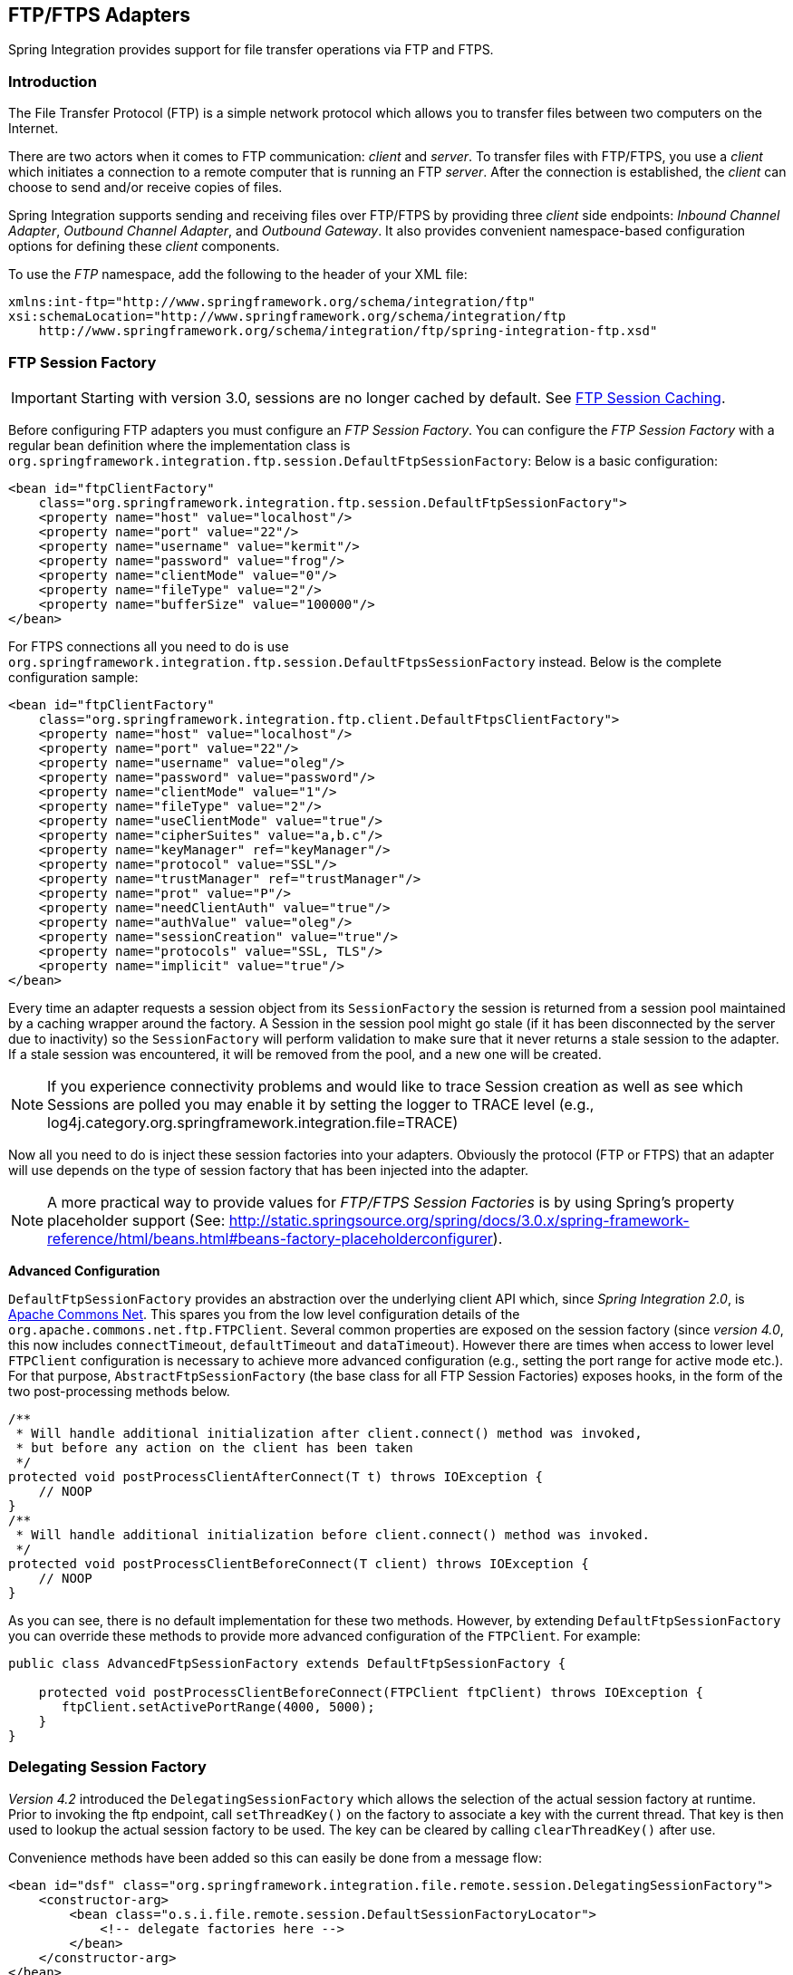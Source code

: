 [[ftp]]
== FTP/FTPS Adapters

Spring Integration provides support for file transfer operations via FTP and FTPS.

[[ftp-intro]]
=== Introduction

The File Transfer Protocol (FTP) is a simple network protocol which allows you to transfer files between two computers on the Internet.

There are two actors when it comes to FTP communication: _client_ and _server_.
To transfer files with FTP/FTPS, you use a _client_ which initiates a connection to a remote computer that is running an FTP _server_.
After the connection is established, the _client_ can choose to send and/or receive copies of files.

Spring Integration supports sending and receiving files over FTP/FTPS by providing three _client_ side endpoints: _Inbound Channel Adapter_, _Outbound Channel Adapter_, and _Outbound Gateway_.
It also provides convenient namespace-based configuration options for defining these _client_ components.

To use the _FTP_ namespace, add the following to the header of your XML file:
[source,xml]
----
xmlns:int-ftp="http://www.springframework.org/schema/integration/ftp"
xsi:schemaLocation="http://www.springframework.org/schema/integration/ftp
    http://www.springframework.org/schema/integration/ftp/spring-integration-ftp.xsd"

----

[[ftp-session-factory]]
=== FTP Session Factory

IMPORTANT: Starting with version 3.0, sessions are no longer cached by default.
See <<ftp-session-caching>>.

Before configuring FTP adapters you must configure an _FTP Session Factory_.
You can configure the _FTP Session Factory_ with a regular bean definition where the implementation class is `org.springframework.integration.ftp.session.DefaultFtpSessionFactory`: Below is a basic configuration:
[source,xml]
----
<bean id="ftpClientFactory"
    class="org.springframework.integration.ftp.session.DefaultFtpSessionFactory">
    <property name="host" value="localhost"/>
    <property name="port" value="22"/>
    <property name="username" value="kermit"/>
    <property name="password" value="frog"/>
    <property name="clientMode" value="0"/>
    <property name="fileType" value="2"/>
    <property name="bufferSize" value="100000"/>
</bean>
----

For FTPS connections all you need to do is use `org.springframework.integration.ftp.session.DefaultFtpsSessionFactory` instead.
Below is the complete configuration sample:
[source,xml]
----
<bean id="ftpClientFactory"
    class="org.springframework.integration.ftp.client.DefaultFtpsClientFactory">
    <property name="host" value="localhost"/>
    <property name="port" value="22"/>
    <property name="username" value="oleg"/>
    <property name="password" value="password"/>
    <property name="clientMode" value="1"/>
    <property name="fileType" value="2"/>
    <property name="useClientMode" value="true"/>
    <property name="cipherSuites" value="a,b.c"/>
    <property name="keyManager" ref="keyManager"/>
    <property name="protocol" value="SSL"/>
    <property name="trustManager" ref="trustManager"/>
    <property name="prot" value="P"/>
    <property name="needClientAuth" value="true"/>
    <property name="authValue" value="oleg"/>
    <property name="sessionCreation" value="true"/>
    <property name="protocols" value="SSL, TLS"/>
    <property name="implicit" value="true"/>
</bean>
----

Every time an adapter requests a session object from its `SessionFactory` the session is returned from a session pool maintained by a caching wrapper around the factory.
A Session in the session pool might go stale (if it has been disconnected by the server due to inactivity) so the `SessionFactory` will perform validation to make sure that it never returns a stale session to the adapter.
If a stale session was encountered, it will be removed from the pool, and a new one will be created.

NOTE: If you experience connectivity problems and would like to trace Session creation as well as see which Sessions are polled you may enable it by setting the logger to TRACE level (e.g., log4j.category.org.springframework.integration.file=TRACE)

Now all you need to do is inject these session factories into your adapters.
Obviously the protocol (FTP or FTPS) that an adapter will use depends on the type of session factory that has been injected into the adapter.

NOTE: A more practical way to provide values for _FTP/FTPS Session Factories_ is by using Spring's property placeholder support (See: http://static.springsource.org/spring/docs/3.0.x/spring-framework-reference/html/beans.html#beans-factory-placeholderconfigurer).

*Advanced Configuration*

`DefaultFtpSessionFactory` provides an abstraction over the underlying client API which, since _Spring Integration 2.0_, is http://commons.apache.org/net/[Apache Commons Net].
This spares you from the low level configuration details of the `org.apache.commons.net.ftp.FTPClient`.
Several common properties are exposed on the session factory (since _version 4.0_, this now includes `connectTimeout`, `defaultTimeout` and `dataTimeout`).
However there are times when access to lower level `FTPClient` configuration is necessary to achieve more advanced configuration (e.g., setting the port range for active mode etc.).
For that purpose, `AbstractFtpSessionFactory` (the base class for all FTP Session Factories) exposes hooks, in the form of the two post-processing methods below.

[source,java]
----
/**
 * Will handle additional initialization after client.connect() method was invoked,
 * but before any action on the client has been taken
 */
protected void postProcessClientAfterConnect(T t) throws IOException {
    // NOOP
}
/**
 * Will handle additional initialization before client.connect() method was invoked.
 */
protected void postProcessClientBeforeConnect(T client) throws IOException {
    // NOOP
}
----

As you can see, there is no default implementation for these two methods.
However, by extending `DefaultFtpSessionFactory` you can override these methods to provide more advanced configuration of the `FTPClient`.
For example:
[source,java]
----
public class AdvancedFtpSessionFactory extends DefaultFtpSessionFactory {

    protected void postProcessClientBeforeConnect(FTPClient ftpClient) throws IOException {
       ftpClient.setActivePortRange(4000, 5000);
    }
}
----

[[ftp-dsf]]
=== Delegating Session Factory

_Version 4.2_ introduced the `DelegatingSessionFactory` which allows the selection of the actual session factory at
runtime.
Prior to invoking the ftp endpoint, call `setThreadKey()` on the factory to associate a key with the current thread.
That key is then used to lookup the actual session factory to be used.
The key can be cleared by calling `clearThreadKey()` after use.

Convenience methods have been added so this can easily be done from a message flow:

[source, xml]
----
<bean id="dsf" class="org.springframework.integration.file.remote.session.DelegatingSessionFactory">
    <constructor-arg>
        <bean class="o.s.i.file.remote.session.DefaultSessionFactoryLocator">
            <!-- delegate factories here -->
        </bean>
    </constructor-arg>
</bean>

<int:service-activator input-channel="in" output-channel="c1"
        expression="@dsf.setThreadKey(#root, headers['factoryToUse'])" />

<int-ftp:outbound-gateway request-channel="c1" reply-channel="c2" ... />

<int:service-activator input-channel="c2" output-channel="out"
        expression="@dsf.clearThreadKey(#root)" />
----

IMPORTANT: When using session caching (see <<ftp-session-caching>>), each of the delegates should be cached; you
cannot cache the `DelegatingSessionFactory` itself.

[[ftp-inbound]]
=== FTP Inbound Channel Adapter

The _FTP Inbound Channel Adapter_ is a special listener that will connect to the FTP server and will listen for the remote directory events (e.g., new file created) at which point it will initiate a file transfer.
[source,xml]
----
<int-ftp:inbound-channel-adapter id="ftpInbound"
    channel="ftpChannel"
    session-factory="ftpSessionFactory"
    auto-create-local-directory="true"
    delete-remote-files="true"
    filename-pattern="*.txt"
    remote-directory="some/remote/path"
    remote-file-separator="/"
    preserve-timestamp="true"
    local-filename-generator-expression="#this.toUpperCase() + '.a'"
    local-filter="myFilter"
    temporary-file-suffix=".writing"
    local-directory=".">
    <int:poller fixed-rate="1000"/>
</int-ftp:inbound-channel-adapter>
----

As you can see from the configuration above you can configure an _FTP Inbound Channel Adapter_ via the `inbound-channel-adapter` element while also providing values for various attributes such as `local-directory`, `filename-pattern` (which is based on simple pattern matching, not regular expressions), and of course the reference to a `session-factory`.

By default the transferred file will carry the same name as the original file.
If you want to override this behavior you can set the `local-filename-generator-expression` attribute which allows you to provide a SpEL Expression to generate the name of the local file.
Unlike outbound gateways and adapters where the root object of the SpEL Evaluation Context is a `Message`, this inbound adapter does not yet have the Message at the time of evaluation since that's what it ultimately generates with the transferred file as its payload.
So, the root object of the SpEL Evaluation Context is the original name of the remote file (String).

Starting with _Spring Integration 3.0_, you can specify the `preserve-timestamp` attribute (default `false`); when `true`, the local file's modified timestamp will be set to the value retrieved from the server; otherwise it will be set to the current time.

Starting with _version 4.2_, you can specify `remote-directory-expression` instead of `remote-directory`, allowing
you to dynamically determine the directory on each poll.
e.g `remote-directory-expression="@myBean.determineRemoteDir()"`.

Starting with _version 4.3_, the `remote-directory`/`remote-directory-expression` attributes can be omitted assuming `null`.
In this case, according to the FTP protocol, the Client working directory is used as a default remote directory.

Sometimes file filtering based on the simple pattern specified via `filename-pattern` attribute might not be sufficient.
If this is the case, you can use the `filename-regex` attribute to specify a Regular Expression (e.g.
`filename-regex=".*\.test$"`).
And of course if you need complete control you can use `filter` attribute and provide a reference to any custom implementation of the `org.springframework.integration.file.filters.FileListFilter`, a strategy interface for filtering a list of files.
This filter determines which remote files are retrieved.
You can also combine a pattern based filter with other filters, such as an `AcceptOnceFileListFilter` to avoid synchronizing files that have previously been fetched, by using a `CompositeFileListFilter`.

The `AcceptOnceFileListFilter` stores its state in memory.
If you wish the state to survive a system restart, consider using the `FtpPersistentAcceptOnceFileListFilter` instead.
This filter stores the accepted file names in an instance of the `MetadataStore` strategy (<<metadata-store>>).
This filter matches on the filename and the remote modified time.

Since _version 4.0_, this filter requires a `ConcurrentMetadataStore`.
When used with a shared data store (such as `Redis` with the `RedisMetadataStore`) this allows filter keys to be shared across multiple application or server instances.

The above discussion refers to filtering the files before retrieving them.
Once the files have been retrieved, an additional filter is applied to the files on the file system.
By default, this is an`AcceptOnceFileListFilter` which, as discussed, retains state in memory and does not consider the file's modified time.
Unless your application removes files after processing, the adapter will re-process the files on disk by default after an application restart.

Also, if you configure the `filter` to use a `FtpPersistentAcceptOnceFileListFilter`, and the remote file timestamp changes (causing it to be re-fetched), the default local filter will not allow this new file to be processed.

Use the `local-filter` attribute to configure the behavior of the local file system filter.
To solve these particular use cases, you can use a `FileSystemPersistentAcceptOnceFileListFilter` as a local filter instead.
This filter also stores the accepted file names and modified timestamp in an instance of the`MetadataStore` strategy (<<metadata-store>>), and will detect the change in the local file modified time.

Since __version 4.1.5__, these filters have a new property `flushOnUpdate` which will cause them to flush the
metadata store on every update (if the store implements `Flushable`).

IMPORTANT: Further, if you use a distributed `MetadataStore` (such as <<redis-metadata-store>> or <<gemfire-metadata-store>>) you can have multiple instances of the same adapter/application and be sure that one and only one will process a file.

The actual local filter is a `CompositeFileListFilter` containing the supplied filter and a pattern filter that prevents processing files that are in the process of being downloaded (based on the `temporary-file-suffix`); files are downloaded with this suffix (default: `.writing`) and the file is renamed to its final name when the transfer is complete, making it 'visible' to the filter.

The `remote-file-separator` attribute allows you to configure a file separator character to use if the default '/' is not applicable for your particular environment.

Please refer to the schema for more details on these attributes.

It is also important to understand that the _FTP Inbound Channel Adapter_ is a _Polling Consumer_ and therefore you must configure a poller (either via a global default or a local sub-element).
Once a file has been transferred, a Message with a `java.io.File` as its payload will be generated and sent to the channel identified by the `channel` attribute.

_More on File Filtering and Large Files_

Sometimes the file that just appeared in the monitored (remote) directory is not complete.
Typically such a file will be written with temporary extension (e.g., foo.txt.writing) and then renamed after the writing process finished.
As a user in most cases you are only interested in files that are complete and would like to filter only files that are complete.
To handle these scenarios you can use the filtering support provided by the `filename-pattern`, `filename-regex` and `filter` attributes.
Here is an example that uses a custom Filter implementation.

[source,xml]
----
<int-ftp:inbound-channel-adapter
    channel="ftpChannel"
    session-factory="ftpSessionFactory"
    filter="customFilter"
    local-directory="file:/my_transfers">
    remote-directory="some/remote/path"
    <int:poller fixed-rate="1000"/>
</int-ftp:inbound-channel-adapter>

<bean id="customFilter" class="org.example.CustomFilter"/>
----

_Poller configuration notes for the inbound FTP adapter_

The job of the inbound FTP adapter consists of two tasks:
_1) Communicate with a remote server in order to transfer files from a remote directory to a local directory._
_2) For each transferred file, generate a Message with that file as a payload and send it to the channel identified by the 'channel' attribute._
That is why they are called 'channel-adapters' rather than just 'adapters'.
The main job of such an adapter is to generate a Message to be sent to a Message Channel.
Essentially, the second task mentioned above takes precedence in such a way that *IF* your local directory already has one or more files it will first generate Messages from those, and *ONLY* when all local files have been processed, will it initiate the remote communication to retrieve more files.

Also, when configuring a trigger on the poller you should pay close attention to the `max-messages-per-poll` attribute.
Its default value is 1 for all `SourcePollingChannelAdapter` instances (including FTP).
This means that as soon as one file is processed, it will wait for the next execution time as determined by your trigger configuration.
If you happened to have one or more files sitting in the `local-directory`, it would process those files before it would initiate communication with the remote FTP server.
And, if the `max-messages-per-poll` were set to 1 (default), then it would be processing only one file at a time with intervals as defined by your trigger, essentially working as _one-poll = one-file_.

For typical file-transfer use cases, you most likely want the opposite behavior: to process all the files you can for each poll and only then wait for the next poll.
If that is the case, set `max-messages-per-poll` to -1.
Then, on each poll, the adapter will attempt to generate as many Messages as it possibly can.
In other words, it will process everything in the local directory, and then it will connect to the remote directory to transfer everything that is available there to be processed locally.
Only then is the poll operation considered complete, and the poller will wait for the next execution time.

You can alternatively set the 'max-messages-per-poll' value to a positive value indicating the upward limit of Messages to be created from files with each poll.
For example, a value of 10 means that on each poll it will attempt to process no more than 10 files.

==== Recovering from Failures

It is important to understand the architecture of the adapter.
There is a file synchronizer which fetches the files, and a `FileReadingMessageSource` to emit a message for each
synchronized file.
As discussed above, there are two filters involved.
The `filter` attribute (and patterns) refers to the remote (FTP) file list - to avoid fetching files that have already
been fetched.
The `local-filter` is used by the `FileReadingMessageSource` to determine which files are to be sent as messages.

The synchronizer lists the remote files and consults its filter; the files are then transferred.
If an IO error occurs during file transfer, any files that have already been added to the filter are removed so they
are eligible to be re-fetched on the next poll.
This only applies if the filter implements `ReversibleFileListFilter` (such as the `AcceptOnceFileListFilter`).

If, after synchronizing the files, an error occurs on the downstream flow processing a file, there is __no__ automatic
rollback of the filter so the failed file will __not__ be reprocessed by default.

If you wish to reprocess such files after a failure, you can use configuration similar to the following to facilitate
the removal of the failed file from the filter.
This will work for any `ResettableFileListFilter`.

[source, xml]
----
<int-ftp:inbound-channel-adapter id="ftpAdapter"
        session-factory="ftpSessionFactory"
        channel="requestChannel"
        remote-directory-expression="'/sftpSource'"
        local-directory="file:myLocalDir"
        auto-create-local-directory="true"
        filename-pattern="*.txt"
        local-filter="acceptOnceFilter">
    <int:poller fixed-rate="1000">
        <int:transactional synchronization-factory="syncFactory" />
    </int:poller>
</int-ftp:inbound-channel-adapter>

<bean id="acceptOnceFilter"
    class="org.springframework.integration.file.filters.AcceptOnceFileListFilter" />

<int:transaction-synchronization-factory id="syncFactory">
    <int:after-rollback expression="@acceptOnceFilter.remove(payload)" />
</int:transaction-synchronization-factory>

<bean id="transactionManager"
    class="org.springframework.integration.transaction.PseudoTransactionManager" />
----

[[ftp-streaming]]
=== FTP Streaming Inbound Channel Adapter

The streaming inbound channel adapter was introduced in _version 4.3_.
This adapter produces message with payloads of type `InputStream`, allowing files to be fetched without writing to the
local file system.
Since the session remains open, the consuming application is responsible for closing the session when the file has been
consumed.
The session is provided in the `closeableResource` header (`IntegrationMessageHeaderAccessor.CLOSEABLE_RESOURCE`).
Standard framework components, such as the `FileSplitter` and `StreamTransformer` will automatically close the session.
See <<file-splitter>> and <<stream-transformer>> for more information about these components.

[source, xml]
----
<int-ftp:inbound-streaming-channel-adapter id="ftpInbound"
            channel="ftpChannel"
            session-factory="sessionFactory"
            filename-pattern="*.txt"
            filename-regex=".*\.txt"
            filter="filter"
            remote-file-separator="/"
            comparator="comparator"
            remote-directory-expression="'foo/bar'">
        <int:poller fixed-rate="1000" />
</int-ftp:inbound-streaming-channel-adapter>
----

Only one of `filename-pattern`, `filename-regex` or `filter` is allowed.

IMPORTANT: Unlike the non-streaming inbound channel adapter, this adapter does not prevent duplicates by default.
If you do not delete the remote file (e.g. using an outbound gateway with an rm command) and you wish to prevent the
file being processed again, you can configure an `FtpPersistentFileListFilter` in the `filter` attribute.
If you don't actually want to persist the state, an in-memory `SimpleMetadataStore` can be used with the filter.
If you wish to use a filename pattern (or regex) as well, use a `CompositeFileListFilter`.

[[ftp-outbound]]
=== FTP Outbound Channel Adapter

The _FTP Outbound Channel Adapter_ relies upon a `MessageHandler` implementation that will connect to the FTP server and initiate an FTP transfer for every file it receives in the payload of incoming Messages.
It also supports several representations of the _File_ so you are not limited only to java.io.File typed payloads.
The _FTP Outbound Channel Adapter_ supports the following payloads: 1) `java.io.File` - the actual file object; 2) `byte[]` - a byte array that represents the file contents; and 3) `java.lang.String` - text that represents the file contents.
[source,xml]
----
<int-ftp:outbound-channel-adapter id="ftpOutbound"
    channel="ftpChannel"
    session-factory="ftpSessionFactory"
    charset="UTF-8"
    remote-file-separator="/"
    auto-create-directory="true"
    remote-directory-expression="headers.['remote_dir']"
    temporary-remote-directory-expression="headers.['temp_remote_dir']"
    filename-generator="fileNameGenerator"
    use-temporary-filename="true"
    mode="REPLACE"/>
----

As you can see from the configuration above you can configure an _FTP Outbound Channel Adapter_ via the `outbound-channel-adapter` element while also providing values for various attributes such as `filename-generator` (an implementation of the `org.springframework.integration.file.FileNameGenerator` strategy interface), a reference to a `session-factory`, as well as other attributes.
You can also see some examples of `*expression` attributes which allow you to use SpEL to configure things like `remote-directory-expression`, `temporary-remote-directory-expression` and `remote-filename-generator-expression` (a SpEL alternative to `filename-generator` shown above).
As with any component that allows the usage of SpEL, access to Payload and Message Headers is available via 'payload' and 'headers' variables.
Please refer to the schema for more details on the available attributes.

NOTE: By default Spring Integration will use `o.s.i.file.DefaultFileNameGenerator` if none is specified.
`DefaultFileNameGenerator` will determine the file name based on the value of the `file_name` header (if it exists) in the MessageHeaders, or if the payload of the Message is already a `java.io.File`, then it will use the original name of that file.

IMPORTANT: Defining certain values (e.g., remote-directory) might be platform/ftp server dependent.
For example as it was reported on this forum http://forum.springsource.org/showthread.php?p=333478&posted=1#post333478 on some platforms you must add slash to the end of the directory definition (e.g., remote-directory="/foo/bar/" instead of remote-directory="/foo/bar")

Starting with _version 4.1_, you can specify the `mode` when transferring the file.
By default, an existing file will be overwritten; the modes are defined on `enum` `FileExistsMode`, having values `REPLACE` (default), `APPEND`, `IGNORE`, and `FAIL`.
With `IGNORE` and `FAIL`, the file is not transferred; `FAIL` causes an exception to be thrown whereas `IGNORE` silently ignores the transfer (although a `DEBUG` log entry is produced).

_Avoiding Partially Written Files_

One of the common problems, when dealing with file transfers, is the possibility of processing a _partial file_ - a file might appear in the file system before its transfer is actually complete.

To deal with this issue, Spring Integration FTP adapters use a very common algorithm where files are transferred under a temporary name and then renamed once they are fully transferred.

By default, every file that is in the process of being transferred will appear in the file system with an additional suffix which, by default, is `.writing`; this can be changed using the `temporary-file-suffix` attribute.

However, there may be situations where you don't want to use this technique (for example, if the server does not permit renaming files).
For situations like this, you can disable this feature by setting `use-temporary-file-name` to `false` (default is `true`).
When this attribute is `false`, the file is written with its final name and the consuming application will need some other mechanism to detect that the file is completely uploaded before accessing it.

[[ftp-outbound-gateway]]
=== FTP Outbound Gateway

The _FTP Outbound Gateway_ provides a limited set of commands to interact with a remote FTP/FTPS server.
Commands supported are:

* ls (list files)
* get (retrieve file)
* mget (retrieve file(s))
* rm (remove file(s))
* mv (move/rename file)
* put (send file)
* mput (send multiple files)

*ls*

ls lists remote file(s) and supports the following options:

* -1 - just retrieve a list of file names, default is to retrieve a list of `FileInfo` objects.
* -a - include all files (including those starting with '.')
* -f - do not sort the list
* -dirs - include directories (excluded by default)
* -links - include symbolic links (excluded by default)
* -R - list the remote directory recursively

In addition, filename filtering is provided, in the same manner as the `inbound-channel-adapter`.

The message payload resulting from an _ls_ operation is a list of file names, or a list of `FileInfo` objects.
These objects provide information such as modified time, permissions etc.

The remote directory that the _ls_ command acted on is provided in the `file_remoteDirectory` header.

When using the recursive option (`-R`), the `fileName` includes any subdirectory elements, representing a relative path to the file (relative to the remote directory).
If the `-dirs` option is included, each recursive directory is also returned as an element in the list.
In this case, it is recommended that the `-1` is not used because you would not be able to determine files Vs.
directories, which is achievable using the `FileInfo` objects.

Starting with _version 4.3_, the `FtpSession` supports `null` for the `list()` and `listNames()` methods,
therefore the `expression` attribute can be omitted.
From Java perspective there are two new constructor without `expression` argument for convenience.
The `null` for `LS` command is treated as an Client working directory according to the FTP protocol.
The working directory can be set via the `FTPClient.changeWorkingDirectory()` function when you extend the
`DefaultFtpSessionFactory` and implement `postProcessClientBeforeConnect()` callback.

*get*

_get_ retrieves a remote file and supports the following option:

* -P - preserve the timestamp of the remote file

* -stream - retrieve the remote file as a stream.

The remote directory is provided in the `file_remoteDirectory` header, and the filename is provided in the `file_remoteFile` header.

The message payload resulting from a _get_ operation is a `File` object representing the retrieved file, or
an `InputStream` when the `-stream` option is provided.
This option allows retrieving the file as a stream.
For text files, a common use case is to combine this operation with a <<file-splitter,File Splitter>> or
<<stream-transformer,Stream Transformer>>.
When consuming remote files as streams, the user is responsible for closing the `Session` after the stream is
consumed.
For convenience, the `Session` is provided in the `closeableResource` header, a convenience method is provided on the
`IntegrationMessageHeaderAccessor`:

[source, java]
----
Closeable closeable = new IntegrationMessageHeaderAccessor(message).getCloseableResource();
if (closeable != null) {
    closeable.close();
}
----

Note: In previous releases the session was in the `file_remoteSession` header, but this is deprecated - use
`closableResource` instead.

Framework components such as the <<file-splitter,File Splitter>> and <<stream-transformer,Stream Transformer>> will
automatically close the session after the data is transferred.

The following shows an example of consuming a file as a stream:

[source, xml]
----
<int-ftp:outbound-gateway session-factory="ftpSessionFactory"
                            request-channel="inboundGetStream"
                            command="get"
                            command-options="-stream"
                            expression="payload"
                            remote-directory="ftpTarget"
                            reply-channel="stream" />

<int-file:splitter input-channel="stream" output-channel="lines" />
----

Note: if you consume the input stream in a custom component, you *must* close the `Session`.
You can either do that in your custom code, or route a copy of the message to a `service-activator` and use SpEL:

[source, xml]
----
<int:service-activator input-channel="closeSession"
    expression="headers['closeableResource'].close()" />
----

*mget*

_mget_ retrieves multiple remote files based on a pattern and supports the following option:

* -P - preserve the timestamps of the remote files


* -x - Throw an exception if no files match the pattern (otherwise an empty list is returned)

The message payload resulting from an _mget_ operation is a `List<File>` object - a List of File objects, each representing a retrieved file.

The remote directory is provided in the `file_remoteDirectory` header, and the pattern for the file names is provided in the `file_remoteFile` header.

[NOTE]
.Notes for when using recursion (`-R`)
=====
The pattern is ignored, and `*` is assumed.
By default, the entire remote tree is retrieved.
However, files in the tree can be filtered, by providing a`FileListFilter`; directories in the tree can also be filtered this way.
A `FileListFilter` can be provided by reference or by `filename-pattern` or `filename-regex` attributes.
For example, `filename-regex="(subDir|.*1.txt)"` will retrieve all files ending with `1.txt` in the remote directory and the subdirectory `subDir`.
If a subdirectory is filtered, no additional traversal of that subdirectory is performed.

The `-dirs` option is not allowed (the recursive mget uses the recursive `ls` to obtain the directory tree and the directories themselves cannot be included in the list).

Typically, you would use the `#remoteDirectory` variable in the `local-directory-expression` so that the remote directory structure is retained locally.
=====

See also <<ftp-partial>>.

*put*

_put_ sends a file to the remote server; the payload of the message can be a `java.io.File`, a `byte[]` or a `String`.
A `remote-filename-generator` (or expression) is used to name the remote file.
Other available attributes include `remote-directory`, `temporary-remote-directory` (and their `*-expression`) equivalents, `use-temporary-file-name`, and `auto-create-directory`.
Refer to the schema documentation for more information.

The message payload resulting from a _put_ operation is a `String` representing the full path of the file on the server after transfer.

*mput*

_mput_ sends multiple files to the server and supports the following option:

* -R - Recursive - send all files (possibly filtered) in the directory and subdirectories

The message payload must be a `java.io.File` representing a local directory.

The same attributes as the `put` command are supported.
In addition, files in the local directory can be filtered with one of `mput-pattern`, `mput-regex` or `mput-filter`.
The filter works with recursion, as long as the subdirectories themselves pass the filter.
Subdirectories that do not pass the filter are not recursed.

The message payload resulting from an _mget_ operation is a `List<String>` object - a List of remote file paths resulting from the transfer.

See also <<ftp-partial>>.

*rm*

The _rm_ command has no options.

The message payload resulting from an _rm_ operation is Boolean.TRUE if the remove was successful, Boolean.FALSE otherwise.
The remote directory is provided in the `file_remoteDirectory` header, and the filename is provided in the `file_remoteFile` header.

*mv*

The _mv_ command has no options.

The _expression_ attribute defines the "from" path and the _rename-expression_ attribute defines the "to" path.
By default, the _rename-expression_ is `headers['file_renameTo']`.
This expression must not evaluate to null, or an empty `String`.
If necessary, any remote directories needed will be created.
The payload of the result message is `Boolean.TRUE`.
The original remote directory is provided in the `file_remoteDirectory` header, and the filename is provided in the `file_remoteFile` header.
The new path is in the `file_renameTo` header.

*Additional Information*

The _get_ and _mget_ commands support the _local-filename-generator-expression_ attribute.
It defines a SpEL expression to generate the name of local file(s) during the transfer.
The root object of the evaluation context is the request Message but, in addition, the `remoteFileName` variable is also available, which is particularly useful for _mget_, for example: `local-filename-generator-expression="#remoteFileName.toUpperCase() + headers.foo"`.

The _get_ and _mget_ commands support the _local-directory-expression_ attribute.
It defines a SpEL expression to generate the name of local directory(ies) during the transfer.
The root object of the evaluation context is the request Message but, in addition, the `remoteDirectory` variable is also available, which is particularly useful for _mget_, for example: `local-directory-expression="'/tmp/local/' + #remoteDirectory.toUpperCase() + headers.foo"`.
This attribute is mutually exclusive with _local-directory_ attribute.

For all commands, the PATH that the command acts on is provided by the 'expression' property of the gateway.
For the mget command, the expression might evaluate to '*', meaning retrieve all files, or 'somedirectory/*' etc.

Here is an example of a gateway configured for an ls command...

[source,xml]
----
<int-ftp:outbound-gateway id="gateway1"
    session-factory="ftpSessionFactory"
    request-channel="inbound1"
    command="ls"
    command-options="-1"
    expression="payload"
    reply-channel="toSplitter"/>
----

The payload of the message sent to the toSplitter channel is a list of String objects containing the filename of each
file.
If the `command-options` was omitted, it would be a list of `FileInfo` objects.
Options are provided space-delimited, e.g.
`command-options="-1 -dirs -links"`.

Starting with _version 4.2_, the `GET`, `MGET`, `PUT` and `MPUT` commands support a `FileExistsMode` property (`mode`
when using the namespace support). This affects the behavior when the local file exists (`GET` and `MGET`) or the remote
file exists (`PUT` and `MPUT`). Supported modes are `REPLACE`, `APPEND`, `FAIL` and `IGNORE`.
For backwards compatibility, the default mode for `PUT` and `MPUT` operations is `REPLACE` and for `GET` and `MGET`
operations, the default is `FAIL`.

[[ftp-partial]]
==== Outbound Gateway Partial Success (mget and mput)

When performing operations on multiple files (`mget` and `mput`) it is possible that an exception occurs some time after
one or more files have been transferred.
In this case (starting with _version 4.2_), a `PartialSuccessException` is thrown.
As well as the usual `MessagingException` properties (`failedMessage` and `cause`), this exception has two additional
properties:

- `partialResults` - the successful transfer results.
- `derivedInput` - the list of files generated from the request message (e.g. local files to transfer for an `mput`).

This will enable you to determine which files were successfully transferred, and which were not.

In the case of a recursive `mput`, the `PartialSuccessException` may have nested `PartialSuccessException` s.

Consider:

[source]
----
root/
|- file1.txt
|- subdir/
   | - file2.txt
   | - file3.txt
|- zoo.txt
----

If the exception occurs on `file3.txt`, the `PartialSuccessException` thrown by the gateway will have `derivedInput`
of `file1.txt`, `subdir`, `zoo.txt` and `partialResults` of `file1.txt`.
It's `cause` will be another `PartialSuccessException` with `derivedInput` of `file2.txt`, `file3.txt` and
`partialResults` of `file2.txt`.


[[ftp-session-caching]]
=== FTP Session Caching

IMPORTANT: Starting with _Spring Integration version 3.0_, sessions are no longer cached by default; the `cache-sessions` attribute is no longer supported on endpoints.
You must use a `CachingSessionFactory` (see below) if you wish to cache sessions.

In versions prior to 3.0, the sessions were cached automatically by default.
A `cache-sessions` attribute was available for disabling the auto caching, but that solution did not provide a way to configure other session caching attributes.
For example, you could not limit on the number of sessions created.
To support that requirement and other configuration options, a `CachingSessionFactory` was provided.
It provides `sessionCacheSize` and `sessionWaitTimeout` properties.
As its name suggests, the `sessionCacheSize` property controls how many active sessions the factory will maintain in its cache (the DEFAULT is unbounded).
If the `sessionCacheSize` threshold has been reached, any attempt to acquire another session will block until either one of the cached sessions becomes available or until the wait time for a Session expires (the DEFAULT wait time is Integer.MAX_VALUE).
The `sessionWaitTimeout` property enables configuration of that value.

If you want your Sessions to be cached, simply configure your default Session Factory as described above and then wrap it in an instance of `CachingSessionFactory` where you may provide those additional properties.

[source,xml]
----
<bean id="ftpSessionFactory" class="o.s.i.ftp.session.DefaultFtpSessionFactory">
    <property name="host" value="localhost"/>
</bean>

<bean id="cachingSessionFactory" class="o.s.i.file.remote.session.CachingSessionFactory">
    <constructor-arg ref="ftpSessionFactory"/>
    <constructor-arg value="10"/>
    <property name="sessionWaitTimeout" value="1000"/>
</bean>
----

In the above example you see a `CachingSessionFactory` created with the `sessionCacheSize` set to 10 and the
`sessionWaitTimeout` set to 1 second (its value is in milliseconds).

Starting with _Spring Integration version 3.0_, the `CachingConnectionFactory` provides a `resetCache()` method.
When invoked, all idle sessions are immediately closed and in-use sessions are closed when they are returned to the cache.
New requests for sessions will establish new sessions as necessary.

[[ftp-rft]]
=== RemoteFileTemplate

Starting with _Spring Integration version 3.0_ a new abstraction is provided over the `FtpSession` object.
The template provides methods to send, retrieve (as an `InputStream`), remove, and rename files.
In addition an `execute` method is provided allowing the caller to execute multiple operations on the session.
In all cases, the template takes care of reliably closing the session.
For more information, refer to the
http://docs.spring.io/spring-integration/api/org/springframework/integration/file/remote/RemoteFileTemplate.html[JavaDocs for `RemoteFileTemplate`].
There is a subclass for FTP: `FtpRemoteFileTemplate`.

Additional methods were added in _version 4.1_ including `getClientInstance()` which provides access to the underlying `FTPClient` enabling access to low-level APIs.

There is a know issue that not all FTP servers properly implement `STAT` command and it can return positive result for non-existing path.
On the other hand `NLST` always returns nothing when the path is a directory.
To meet as much as possible variants, starting with _version 4.1.9_ the `FtpRemoteFileTemplate` provides `FtpRemoteFileTemplate.ExistsMode` property with possible options like:

- `STAT` - Perform the `STAT` FTP command (`FTPClient.getStatus(path)`) to check the path existence. Default;
- `NLST` - Perform the `NLST` FTP command - `FTPClient.listName(path)`;
- `NLST_AND_DIRS` -  Perform the `NLST` command first and if it fails, fall back to `FTPClient.changeWorkingDirectory(path)`.
See `FtpSession.exists()` for more information.

Since we know that the `FileExistsMode.FAIL` case is always only looking for a file (and not a directory), we safely use `NLST` mode as a default one for `FtpMessageHandler` and `FtpOutboundGateway` components on the internal `FtpRemoteFileTemplate` instances.

For any other cases the `FtpRemoteFileTemplate` can be extended for implementing a custom logic in the overridden `exist()` method.

[[ftp-session-callback]]
=== MessageSessionCallback

Starting with _Spring Integration version 4.2_, a `MessageSessionCallback<F, T>` implementation can be used with the
`<int-ftp:outbound-gateway/>` (`FtpOutboundGateway`) to perform any operation(s) on the `Session<FTPFile>` with
the `requestMessage` context.
It can be used for any non-standard or low-level FTP operation (or several); for example, allowing access
from an integration flow definition, and _functional_ interface (Lambda) implementation injection:

[source,java]
----
@Bean
@ServiceActivator(inputChannel = "ftpChannel")
public MessageHandler ftpOutboundGateway(SessionFactory<FTPFile> sessionFactory) {
    return new FtpOutboundGateway(sessionFactory,
         (session, requestMessage) -> session.list(requestMessage.getPayload()));
}
----

Another example might be to pre- or post- process the file data being sent/retrieved.

When using XML configuration, the `<int-ftp:outbound-gateway/>` provides a `session-callback` attribute to allow you to
specify the `MessageSessionCallback` bean name.

NOTE: The `session-callback` is mutually exclusive with the `command` and `expression` attributes.
When configuring with Java, different constructors are available in the `FtpOutboundGateway` class.
